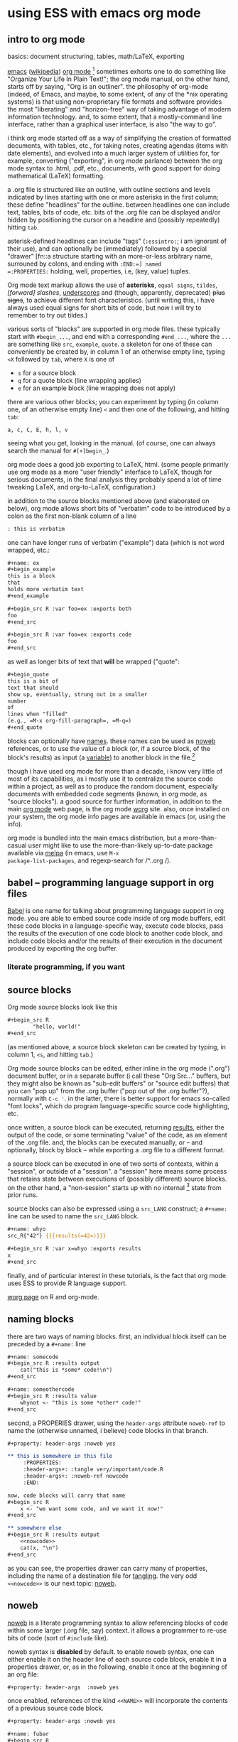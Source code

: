 * using ESS with emacs org mode
#+property: header-args :noweb yes
#+property: header-args:org :exports both
#  ^:{}: disable super/subscripting: https://stackoverflow.com/a/698791/1527747
#+options: ^:{}
#+property: header-args :noweb yes :exports code :eval never-export
** intro to org mode
basics: document structuring, tables, math/LaTeX, exporting

[[https://www.gnu.org/software/emacs/][emacs]] ([[https://en.wikipedia.org/wiki/Emacs][wikipedia]]) [[https://orgmode.org/][org mode]] [fn::a.k.a., "org-mode", Org Mode, orgmode
-- the proliferation of notation makes googling somewhat of a
challenge.]  sometimes exhorts one to do something like "Organize Your
Life In Plain Text!"; the org mode manual, on the other hand, starts
off by saying, "Org is an outliner".  the philosophy of org-mode
(indeed, of Emacs, and maybe, to some extent, of any of the *nix
operating systems) is that using non-proprietary file formats and
software provides the most "liberating" and "horizon-free" way of
taking advantage of modern information technology.  and, to some
extent, that a mostly-command line interface, rather than a graphical
user interface, is also "the way to go".

i think org mode started off as a way of simplifying the creation of
formatted documents, with tables, etc., for taking notes, creating
agendas (items with date elements), and evolved into a much larger
system of utilities for, for example, converting ("exporting", in org
mode parlance) between the org mode syntax to .html, .pdf, etc.,
documents, with good support for doing mathematical (LaTeX)
formatting.

a .org file is structured like an outline, with outline sections and
levels indicated by lines starting with one or more asterisks in the
first column; these define "headlines" for the outline.  between
headlines one can include text, tables, bits of code, etc.  bits of
the .org file can be displayed and/or hidden by positioning the cursor
on a headline and (possibly repeatedly) hitting =tab=.

asterisk-defined headlines can include "tags" (=:essintro:=; i am
ignorant of their use), and can optionally be (immediately) followed
by a special "drawer" [fn::a structure starting with an more-or-less
arbitrary name, surrouned by colons, and ending with =:END:=] named
=:PROPERTIES:= holding, well, properties, i.e, (key, value) tuples.

Org mode text markup allows the use of *asterisks*, =equal signs=,
~tildes~, /[forward] slashes/, _underscores_ and (though, apparently,
deprecated) +plus signs+, to achieve different font characteristics.
(until writing this, i have always used equal signs for short bits of
code, but now i will try to remember to try out tildes.)

various sorts of "blocks" are supported in org mode files.  these
typically start with =#begin_...=, and end with a corresponding
=#end_...=, where the =...= are something like =src=, =example=,
=quote=.  a skeleton for one of these can conveniently be created by,
in column 1 of an otherwise empty line, typing =<X= followed by =tab=,
where =X= is one of
- =s= for a source block
- =q= for a quote block (line wrapping applies)
- =e= for an example block (line wrapping does not apply)

there are various other blocks; you can experiment by typing (in
column one, of an otherwise empty line) =<= and then one of the
following, and hitting =tab=:
: a, c, C, E, h, l, v
seeing what you get, looking in the manual.  (of course, one can
always search the manual for =#[+]begin_=.)
  
org mode does a good job exporting to LaTeX, html.  (some people
primarily use org mode as a more "user friendly" interface to LaTeX,
though for serious documents, in the final analysis they probably
spend a lot of time tweaking LaTeX, and org-to-LaTeX, configuration.)

in addition to the source blocks mentioned above (and elaborated on
below), org mode allows short bits of "verbatim" code to be introduced
by a colon as the first non-blank column of a line
#+BEGIN_SRC org
	: this is verbatim
#+END_SRC

one can have longer runs of verbatim ("example") data (which is not
word wrapped, etc.:
#+BEGIN_SRC org
	,#+name: ex
	,#+begin_example
	this is a block
	that
	holds more verbatim text
	,#+end_example

	,#+begin_src R :var foo=ex :exports both
	foo
	,#+end_src

	,#+begin_src R :var foo=ex :exports code
	foo
	,#+end_src

#+END_SRC

as well as longer bits of text that *will* be wrapped ("quote":
#+BEGIN_SRC org
	,#+begin_quote
	this is a bit of
	text that should
	show up, eventually, strung out in a smaller
	number
	of
	lines when "filled"
	(e.g., =M-x org-fill-paragraph=, =M-q=)
	,#+end_quote
#+END_SRC

blocks can optionally have [[naming][names]].  these names can be used as [[noweb][noweb]]
references, or to use the value of a block (or, if a source block, of
the block's results) as input (a [[variables][variable]]) to another block in the
file.[fn::i believe there are facilities for "naming" bits of
information in other .org files, but i don't know the details and i
don't know if it works with source code blocks.]

though i have used org mode for more than a decade, i know very little
of most of its capabilities, as i mostly use it to centralize the
source code within a project, as well as to produce the random
document, especially documents with embedded code segments (known, in
org mode, as "source blocks").  a good source for further information,
in addition to the main [[https://orgmode.org/][org mode]] web page, is the org mode [[https://orgmode.org/worg/][worg]] site.
also, once installed on your system, the org mode info pages are
available in emacs (or, using the info).

org mode is bundled into the main emacs distribution, but a
more-than-casual user might like to use the more-than-likely
up-to-date package available via [[https://melpa.org/][melpa]] (in emacs, use =M-x
package-list-packages=, and regexp-search for /^..org /).

** babel -- programming language support in org files

[[https://orgmode.org/worg/org-contrib/babel/intro.html][Babel]] is one name for talking about programming language support in
org mode.  you are able to embed source code inside of org mode
buffers, edit these code blocks in a language-specific way, execute
code blocks, pass the results of the execution of one code block to
another code block, and include code blocks and/or the results of
their execution in the document produced by exporting the org buffer.

*** literate programming, if you want
** <<sourceblocks>> source blocks

Org mode source blocks look like this
#+BEGIN_SRC org
	,#+begin_src R
			"hello, world!"
	,#+end_src

#+END_SRC

(as mentioned above, a source block skeleton can be created by
typing, in column 1, =<s=, and hitting =tab=.)

Org mode source blocks can be edited, either inline in the org mode
(".org") document buffer, or in a separate buffer (i call these "Org
Src..." buffers, but they might also be known as "sub-edit buffers" or
"source edit buffers) that you can "pop up" from the .org buffer ("pop
out of the .org buffer"?), normally with =C-c '=.  in the latter,
there is better support for emacs so-called "font locks", which do
program language-specific source code highlighting, etc.

once written, a source block can be executed, returning [[results][results]],
either the output of the code, or some terminating "value" of the
code, as an element of the .org file.  and, the blocks can be executed
manually, or -- and optionally, block by block -- while exporting a
.org file to a different format.

a source block can be executed in one of two sorts of contexts, within
a "session", or outside of a "session".  a "session" here means some
process that retains state between executions of (possibly different)
source blocks.  on the other hand, a "non-session" starts up with no
internal [fn::obviously, prior runs may have, e.g., changed the state
of the file system on which all these executions are running; that is,
the *external* state may by influenced by what has previously been
executed.] state from prior runs.

source blocks can also be expressed using a =src_LANG= construct; a
=#+name:= line can be used to name the =src_LANG= block.

#+BEGIN_SRC org
	,#+name: whyo
	src_R{"42"} {{{results(=42=)}}}

	,#+begin_src R :var x=whyo :exports results
	x
	,#+end_src

#+END_SRC

finally, and of particular interest in these tutorials, is the fact
that org mode uses ESS to provide R language support.

   [[https://orgmode.org/worg/org-contrib/babel/languages/ob-doc-R.html][worg page]] on R and org-mode.

** <<naming>> naming blocks

there are two ways of naming blocks.  first, an individual block
itself can be preceded by a =#+name:= line
#+BEGIN_SRC org
	,#+name: somecode
	,#+begin_src R :results output
		cat("this is *some* code!\n")
	,#+end_src

	,#+name: someothercode
	,#+begin_src R :results value
		whynot <- "this is some *other* code!"
	,#+end_src

#+END_SRC

<<properties>> second, a PROPERIES drawer, using the =header-args=
attribute =noweb-ref= to name the (otherwise unnamed, i believe) code
blocks in that branch.
#+BEGIN_SRC org
	,#+property: header-args :noweb yes

	,** this is somewhere in this file
		 :PROPERTIES:
		 :header-args+: :tangle very/important/code.R
		 :header-args+: :noweb-ref nowcode
		 :END:

	now, code blocks will carry that name
	,#+begin_src R
		x <- "we want some code, and we want it now!"
	,#+end_src

	,** somewhere else
	,#+begin_src R :results output
		<<nowcode>>
		cat(x, "\n")
	,#+end_src
#+END_SRC

as you can see, the properties drawer can carry many of properties,
including the name of a destination file for [[tangling][tangling]].  the very odd
=<<nowcode>>= is our next topic: [[noweb][noweb]].

** <<noweb>> noweb

[[https://orgmode.org/worg/org-contrib/babel/intro.html#literate-programming-example][noweb]] is a literate programming syntax to allow referencing blocks of
code within some larger (.org file, say) context.  it allows a
programmer to re-use bits of code (sort of =#include= like).

noweb syntax is *disabled* by default.  to enable noweb syntax, one
can either enable it on the header line of each source code block,
enable it in a properties drawer, or, as in the following, enable it
once at the beginning of an org file:
#+BEGIN_SRC org
	,#+property: header-args  :noweb yes
#+END_SRC

once enabled, references of the kind =<<NAME>>= will incorporate the
contents of a previous source code block.

#+BEGIN_SRC org
	,#+property: header-args :noweb yes

	,#+name: fubar
	,#+begin_src R
	"this is an example"
	,#+end_src

	,#+begin_src R
	<<fubar>>
	,#+end_src

#+END_SRC

** <<tangling>> tangling

while often we are content to execute code blocks inside the .org
file, equally often we might want to export some or all of the code
blocks for execution (or inspection) outside of the .org file.  for
example, we might want to use some of the code in the .org file to
create an R package.

in the world of [[https://orgmode.org/worg/org-contrib/babel/index.html][literate programming]], /tangling/ is the process of
extracting source code from a (theoretically primarily text) document.
in org mode, one uses =org-babel-tangle= (normally bound to =C-c C-v
t=) to tangle the source code blocks in a file.  the file to which a
source block will be tangled is specified in the =:tangle= attribute,
placed on the =#+src_block= line or in a =:header-args= line (in a
properties drawer, to apply to a subtree of the .org file, or
stand-alone as above to apply to the entire .org file).

to actually /tangle/ a file, use =M-x org-babel-tangle=, often bound
to =C-c C-v t=.
   
** <<executing>> executing
*** =C-c C-c= on a source block
*** =C-c C-c= on an inline source block
*** =C-c C-c= on a #+call
*** =C-c C-c= on an inline-call
#+begin_src org
	,#+name: find-orgs
	,#+begin_src R
	1
	,#+end_src

	call_find-orgs()

	,#+call: find-orgs()

	call_find-orgs()

#+end_src
*** :colnames and :rownames
#+begin_src org
	,#+BEGIN_SRC R
	mtcars[1:3,]
	,#+END_SRC

	,#+begin_src R :colnames yes :rownames yes
	mtcars[1:3,]
	,#+end_src

#+end_src

** <<results>> results

#+BEGIN_SRC org
	,#+name: somecode
	,#+begin_src R :results output
		cat("this is *some* code!\n")
	,#+end_src

	,#+name: someothercode
	,#+begin_src R :results value
		whynot <- "this is some *other* code!"
	,#+end_src

#+END_SRC

** <<variables>> variables
-- in and out
** <<exporting>> exporting
entire document or a subtree of the document
** life in Org Src buffers

** org-mode community

   mailing lists

** other tutorials, etc.

[[https://www.youtube.com/playlist?list=PLVtKhBrRV_ZkPnBtt_TD1Cs9PJlU0IIdE][Rainer's screencasts about Org mode]] (now a [[https://www.udemy.com/course/getting-yourself-organized-with-org-mode/?referralCode=D0CB0D077ED5EC0788F7][course on Udemy]])

[[https://github.com/erikriverson/org-mode-R-tutorial/blob/master/org-mode-R-tutorial.org][tutorial on R and org-mode]]
#+begin_example
From: Erik Iverson <erikriverson@gmail.com>
Date: Tue, 23 Feb 2021 12:30:03 -0800
Subject: Re: org-in-org
To: Greg Minshall <minshall@umich.edu>
Cc: emacs-orgmode <emacs-orgmode@gnu.org>
#+end_example

https://raw.githubusercontent.com/vikasrawal/orgpaper/master/orgpapers.org
or
https://github.com/vikasrawal/orgpaper/blob/master/orgpapers.org
or, more recently:
#+begin_example
From: Jeremie Juste <jeremiejuste@gmail.com>
To: Greg Minshall <minshall@umich.edu>
Subject: Re: org-in-org
Date: Tue, 23 Feb 2021 22:38:06 +0100
Cc: emacs-orgmode@gnu.org
#+end_example

** experiments :noexport:

#+NAME: readdata-code
#+BEGIN_SRC org

	,#+NAME: readdata-code
	,#+BEGIN_SRC R :results value silent

	read.data("datafile1.csv",sep=",",header=T)->mydata1


	,#+END_SRC
#+END_SRC

#+BEGIN_SRC org
	,#+begin_src R
		print("abc")
	,#+end_src

#+END_SRC


#+BEGIN_SRC org
	,#+begin_src R
		print("def")
	,#+end_src
#+END_SRC

* code blocks

there are a few pieces of information org-mode needs to define a
block of code
- (optionally) a =name= for the block (to use to include the block's
  code in another block with [[file:ess-org.org::*<<noweb>> noweb][noweb]], or to use the block's results as
  input to another block with [[file:ess-org.org::*<<variables>> variables][:var]].
- the language of the code in the block
- various arguments (=header arguments= and =switches=) that define
  how the code interacts with its environment
- the source code itself

there are at least two ways of encoding the needed information:

* a source block

the most "normal" way of defining source code is with a /source
block/.

#+begin_src org
  ,#+begin_src R
    "hello, world"
  ,#+end_src
#+end_src

we use this form below in discussing the structure of a code block.

* an /inline/ code block

in a second form, known as an /inline code block/, the entire block
can fit on one line (though multiple lines are possible).

#+begin_src org
  src_R{"hello, world"}
#+end_src

i don't use this form.  for this tutorial i looked at it briefly.  it
appears its semantics are different from that of source blocks.  other
than that, i will not discuss it further.

* the anatomy of a source block

#+begin_src org
  ,#+name: refid
  ,#+begin_example
  this is a test
  ,#+end_example

  ,#+name: anatomy
  ,#+begin_src R :var varname=refid :results output
  cat(varname)
  ,#+end_src

  ,#+RESULTS: anatomy
  : this is a test

  ,#+header: :var anothername=anatomy
  ,#+header: :exports results
  ,#+header: :results value
  ,#+name: second
  ,#+begin_src R
  anothername
  ,#+end_src

  ,#+RESULTS: second
  | this is a test |
  |                |
#+end_src

the block named /refid/ is not a code block, but shows how the
contents of another block (verbatim, in this case) can be used as
input to a code block.

we set /anatomy/ as the name of the first code block, using the
=#+name= line.

then, we declare /anatomy's/ source block with the =#+begin_src= line,
which has
- the language (=R=, of course)
- a header argument specifying an input variable named /varname/,
  using the value of /refid/ block
- another header argument specifying that the result of this block
  will be taken from whatever it prints on stdout

the code for /anatomy/ just consists of printing the (input) variable
/varname/ to stdout.

we continue by defining yet another source block, which we name
/second/.  it shows a different way of specifying the header
arguments, via =#+header= lines, each of which can define one or more
header arguments.  one can put some header arguments on the
=#+begin_src= line, some on one or or more =#+header= lines.

- :exports code
- :results table
- :colnames yes
- :exports none
- :tangle no
- :results none
- :var csvsedtable=csvsedtable
- :results output verbatim
- :cache


** meta : tools, etc :noexport:

https://obsproject.com/wiki/OBS-Studio-Quickstart obs, on arch linux
(part of the obs-studio package).

https://github.com/ess-intro/ess-intro/issues is where most discussion
happens.

[[https://emacsconf.org/2020/talks/30/][vterm]] is pretty fast.

to get little modifier key thing:
: pip install git+https://github.com/scottkirkwood/key-mon
but, it doesn't like my control key.

to execute each code block in a buffer:
:from:
#+begin_example
From: "Berry, Charles" <ccberry@health.ucsd.edu>
To: Greg Minshall <minshall@umich.edu>
CC: "emacs-orgmode@gnu.org" <emacs-orgmode@gnu.org>
Subject: Re: org-in-org
Date: Tue, 23 Feb 2021 19:46:32 +0000
#+end_example
:end:
#+header: :results both
#+BEGIN_SRC emacs-lisp
(defun org-exe-org ()
  (let ((org-confirm-babel-evaluate nil))
    (org-edit-src-code)
    (org-babel-execute-buffer)
    (org-edit-src-exit)))
#+END_SRC
then, do this:
: (org-babel-map-executables nil (org-exe-org))

but, i'd rather query, e.g., =:exports= to see if it exports results.

** elisp code                                                      :noexport:
       :PROPERTIES:
       :header-args+: :tangle ./built/el-org.el
       :END:

#+name: org-filter-by-results
#+begin_src elisp :results none
	(require 'ob-core)
	(require 'dash)

	(defun org-filter-by-argument-value (arg values &optional locs negate)
		"Return the subset of LOCS (default: (point)) that correspond
	to executable locations in the current buffer whose
	\"info\" (org-babel-get-src-block-info) argument parameter
	contains an argument ARG with a value in VALUES."
		(let ((pt (point))
					(results (mapcar (lambda (l)
										 (progn
											 (goto-char l)
											 (let* ((info (org-babel-get-src-block-info))
															(value (cdr (assoc arg (nth 2 info)))))
												 (if (or (and negate (not (member value values)))
																 (and (not negate) (member value values)))
														 l
													 nil))))
									 (if locs locs (list (point))))))
		(goto-char pt)
		(reverse (--filter it results))))
#+end_src

*** for each block in the (whichever) buffer

- if ":exports code/both", create a systematically-named file with the
  code
- if ":exports results/both", create a systematically-named file with
  the results

		"visit each code block in the current buffer.  if the block
	should export code, build a separate file with that code.  if the
	block should export results, evaluate the code block and place
	the results in a separate file.  the separate files names are
	derived from the name of the source code block, with either
	\"code\" or \"results\" appended, and is added to directory
	DIR (default: \"./EXPORTS\").  if a source block is unnamed, its
	[zero-based] ordinal position in the file is use (prefixed by the
	string \"N-\")."

*** for each block in the (whichever) buffer

- if :eval is not (some form of) "no", offer it up for evaluation

#+name: org-walk-and-execute
#+BEGIN_SRC elisp :results none
	(require 'ob-core)

	(defun org-walk-and-execute (&optional arg)
		"Based on org-babel-execute-buffer, with the main difference
	that we return the locations of the blocks we executed.  Probably
	should just use o-b-e-b."
		(message "org-walk-and-execute %s" (current-buffer))
		(message "%s" (buffer-base-buffer))
		(message "before: modified? %s" (buffer-modified-p))
		(let ((result nil))
			(save-window-excursion
				(org-babel-map-executables nil
					(if (org-filter-by-argument-value
							 ':eval
							 (list "never" "never-export" "no" "no-export")
							 nil
							 t)
							(progn
								(message "early o-w-a-e point %s" (point))
								;; fine, this is horrible.
								(setq result (append result (list (point))))
								;; flat-out copied from (org-babel-execute-buffer)
								(if (memq (org-element-type (org-element-context))
													'(babel-call inline-babel-call))
										(org-babel-lob-execute-maybe)
									(org-babel-execute-src-block arg))
								(message "after: modified? %s" (buffer-modified-p))
								(message "later o-w-a-e point %s" (point))
								(point)))))
			(message "result: %s" result)
			result))
#+END_SRC

*** for each org block in the (whichever) buffer

- if :exports "results" or "both", execute all blocks in the org block

#+name: org-get-org-blocks
#+begin_src elisp :results none
  (require 'ob-core)
  (require 'org-element)

  (defun org-get-org-blocks ()
    "return the starting location of each org (language) source
  block in the current buffer"
    (let ((blocks nil))
      (org-babel-map-executables nil
        (let ((info (org-babel-get-src-block-info t)))
          (if (equal (car info) "org")
              (setq blocks (cons (point) blocks)))))
      (reverse blocks)))
#+end_src

for each org-in-org block that :exports either "results" or "both",
open up an edit buffer, and execute all internal code that :exports
either "results" or "both".
#+name: main-loop
#+begin_src elisp :results none
	(defun do-org-blocks ()
		(let (results
					(pt (point)))
			(org-babel-eval-wipe-error-buffer)
			(unwind-protect
					(save-window-excursion
						(mapc
						 (lambda (l)
							 (goto-char l)
							 (org-babel-do-in-edit-buffer
								(let ((result (org-walk-and-execute)))
									(message "dob l, result: %s, %s" l result)
									(org-edit-src-save)
									(setq results (append results (list (list l result)))))))
						 (org-filter-by-argument-value
							':exports (list "results" "both") (org-get-org-blocks))))
				(goto-char pt))
			(message "results: %s" results)
			results))
#+end_src

